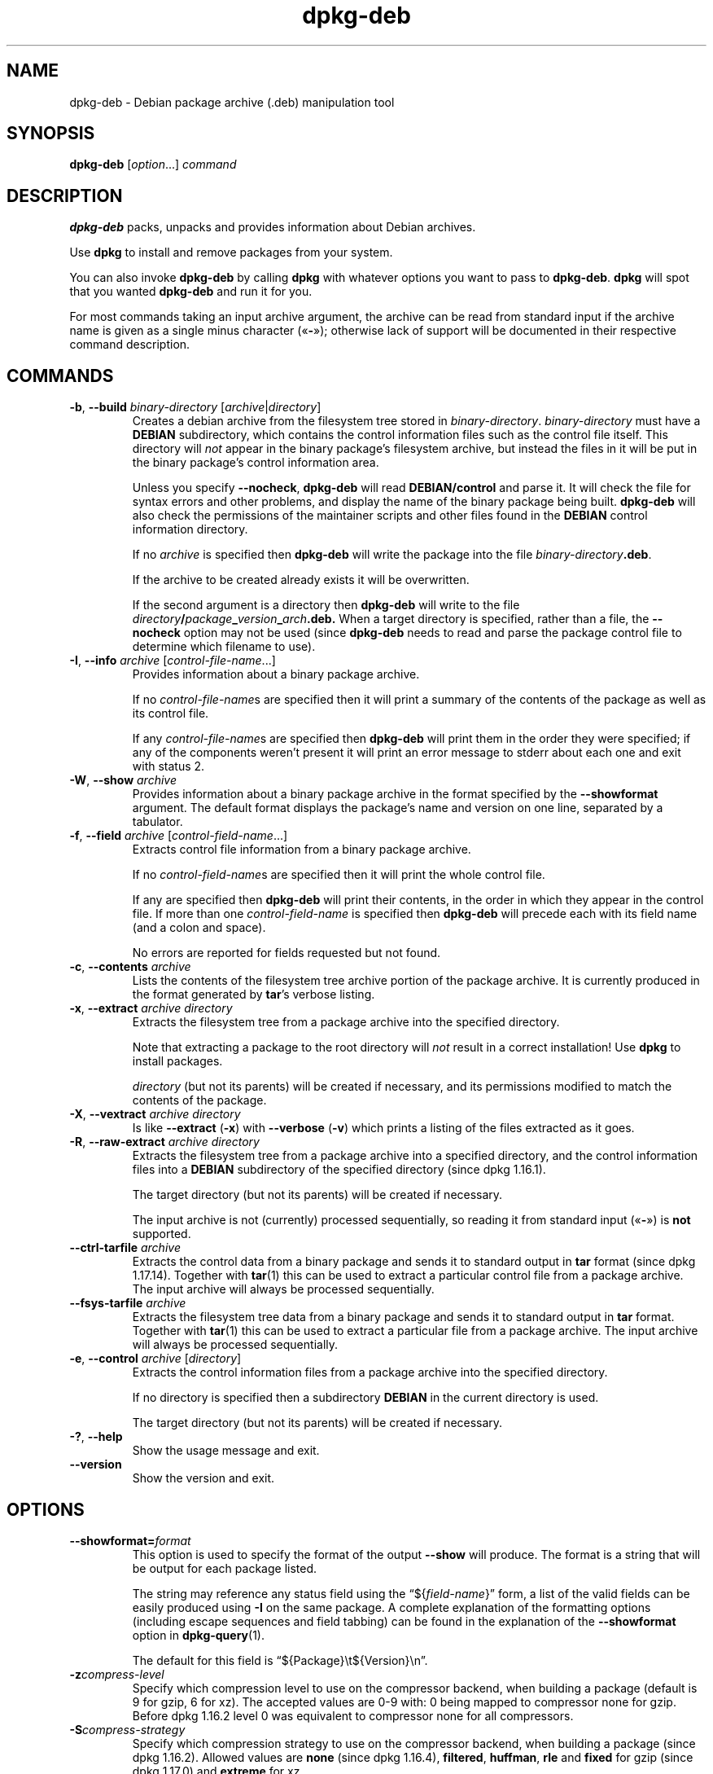 .\" dpkg manual page - dpkg-deb(1)
.\"
.\" Copyright © 1995-1996 Ian Jackson <ijackson@chiark.greenend.org.uk>
.\" Copyright © 1999 Wichert Akkerman <wakkerma@debian.org>
.\" Copyright © 2006 Frank Lichtenheld <djpig@debian.org>
.\" Copyright © 2007-2015 Guillem Jover <guillem@debian.org>
.\"
.\" This is free software; you can redistribute it and/or modify
.\" it under the terms of the GNU General Public License as published by
.\" the Free Software Foundation; either version 2 of the License, or
.\" (at your option) any later version.
.\"
.\" This is distributed in the hope that it will be useful,
.\" but WITHOUT ANY WARRANTY; without even the implied warranty of
.\" MERCHANTABILITY or FITNESS FOR A PARTICULAR PURPOSE.  See the
.\" GNU General Public License for more details.
.\"
.\" You should have received a copy of the GNU General Public License
.\" along with this program.  If not, see <https://www.gnu.org/licenses/>.
.
.TH dpkg\-deb 1 "2018-10-08" "1.19.2" "dpkg suite"
.nh
.SH NAME
dpkg\-deb \- Debian package archive (.deb) manipulation tool
.
.SH SYNOPSIS
.B dpkg\-deb
.RI [ option "...] " command
.
.SH DESCRIPTION
.B dpkg\-deb
packs, unpacks and provides information about Debian archives.
.PP
Use
.B dpkg
to install and remove packages from your system.
.PP
You can also invoke
.B dpkg\-deb
by calling
.B dpkg
with whatever options you want to pass to
.BR dpkg\-deb ". " dpkg
will spot that you wanted
.B dpkg\-deb
and run it for you.
.PP
For most commands taking an input archive argument, the archive can be
read from standard input if the archive name is given as a single minus
character (\(Fo\fB\-\fP\(Fc); otherwise lack of support will be documented in
their respective command description.
.
.SH COMMANDS
.TP
.BR \-b ", " \-\-build " \fIbinary-directory\fP [\fIarchive\fP|\fIdirectory\fP]"
Creates a debian archive from the filesystem tree stored in
.IR binary-directory ". " binary-directory
must have a
.B DEBIAN
subdirectory, which contains the control information files such
as the control file itself. This directory will
.I not
appear in the binary package's filesystem archive, but instead
the files in it will be put in the binary package's control
information area.

Unless you specify
.BR \-\-nocheck ", " dpkg\-deb
will read
.B DEBIAN/control
and parse it. It will check the file for syntax errors and other problems,
and display the name of the binary package being built.
.B dpkg\-deb
will also check the permissions of the maintainer scripts and other
files found in the
.B DEBIAN
control information directory.

If no
.I archive
is specified then
.B dpkg\-deb
will write the package into the file
.IR binary-directory \fB.deb\fR.

If the archive to be created already exists it will be overwritten.

If the second argument is a directory then
.B dpkg\-deb
will write to the file
.IB directory / package _ version _ arch .deb.
When a target directory is specified, rather than a file, the
.B \-\-nocheck
option may not be used (since
.B dpkg\-deb
needs to read and parse the package control file to determine which
filename to use).
.TP
.BR \-I ", " \-\-info " \fIarchive\fP [\fIcontrol-file-name\fP...]"
Provides information about a binary package archive.

If no
.IR control-file-name s
are specified then it will print a summary of the contents of the
package as well as its control file.

If any
.IR control-file-name s
are specified then
.B dpkg\-deb
will print them in the order they were specified; if any of the
components weren't present it will print an error message to stderr
about each one and exit with status 2.
.TP
.BR \-W ", " \-\-show " \fIarchive\fP"
Provides information about a binary package archive in the format
specified by the
.B \-\-showformat
argument. The default format displays the package's name and version
on one line, separated by a tabulator.
.TP
.BR \-f ", " \-\-field " \fIarchive\fP [\fIcontrol-field-name\fP...]"
Extracts control file information from a binary package archive.

If no
.IR control-field-name s
are specified then it will print the whole control file.

If any are specified then
.B dpkg\-deb
will print their contents, in the order in which they appear in the
control file. If more than one
.IR control-field-name
is specified then
.B dpkg\-deb
will precede each with its field name (and a colon and space).

No errors are reported for fields requested but not found.
.TP
.BR \-c ", " \-\-contents " \fIarchive\fP"
Lists the contents of the filesystem tree archive portion of the
package archive. It is currently produced in the format generated by
.BR tar 's
verbose listing.
.TP
.BR \-x ", " \-\-extract " \fIarchive directory\fP"
Extracts the filesystem tree from a package archive into the specified
directory.

Note that extracting a package to the root directory will
.I not
result in a correct installation! Use
.B dpkg
to install packages.

.I directory
(but not its parents) will be created if necessary, and its permissions
modified to match the contents of the package.
.TP
.BR \-X ", " \-\-vextract " \fIarchive directory\fP"
Is like
.BR \-\-extract " (" \-x ")"
with
.BR \-\-verbose " (" \-v ")"
which prints a listing of the files extracted as it goes.
.TP
.BR \-R ", " \-\-raw\-extract " \fIarchive directory\fP"
Extracts the filesystem tree from a package archive into a specified
directory, and the control information files into a
.B DEBIAN
subdirectory of the specified directory (since dpkg 1.16.1).

The target directory (but not its parents) will be created if necessary.

The input archive is not (currently) processed sequentially, so reading
it from standard input (\(Fo\fB\-\fP\(Fc) is \fBnot\fP supported.
.TP
.BR \-\-ctrl\-tarfile " \fIarchive\fP"
Extracts the control data from a binary package and sends it to standard
output in
.B tar
format (since dpkg 1.17.14). Together with
.BR tar (1)
this can be used to extract a particular control file from a package archive.
The input archive will always be processed sequentially.
.TP
.BR \-\-fsys\-tarfile " \fIarchive\fP"
Extracts the filesystem tree data from a binary package and sends it
to standard output in
.B tar
format. Together with
.BR tar (1)
this can be used to extract a particular file from a package archive.
The input archive will always be processed sequentially.
.TP
.BR \-e ", " \-\-control " \fIarchive\fP [\fIdirectory\fP]"
Extracts the control information files from a package archive into the
specified directory.

If no directory is specified then a subdirectory
.B DEBIAN
in the current directory is used.

The target directory (but not its parents) will be created if
necessary.
.TP
.BR \-? ", " \-\-help
Show the usage message and exit.
.TP
.B \-\-version
Show the version and exit.
.
.SH OPTIONS
.TP
\fB\-\-showformat=\fP\fIformat\fR
This option is used to specify the format of the output \fB\-\-show\fP
will produce. The format is a string that will be output for each package
listed.

The string may reference any status field using the
\(lq${\fIfield-name\fR}\(rq form, a list of the valid fields can be easily
produced using
.B \-I
on the same package. A complete explanation of the formatting options
(including escape sequences and field tabbing) can be found in the
explanation of the \fB\-\-showformat\fP option in
.BR dpkg\-query (1).

The default for this field is \(lq${Package}\\t${Version}\\n\(rq.
.TP
.BI \-z compress-level
Specify which compression level to use on the compressor backend, when
building a package (default is 9 for gzip, 6 for xz).
The accepted values are 0-9 with: 0 being mapped to compressor none for gzip.
Before dpkg 1.16.2 level 0 was equivalent to compressor none for all
compressors.
.TP
.BI \-S compress-strategy
Specify which compression strategy to use on the compressor backend, when
building a package (since dpkg 1.16.2). Allowed values are \fBnone\fP (since
dpkg 1.16.4), \fBfiltered\fP, \fBhuffman\fP, \fBrle\fP and \fBfixed\fP for
gzip (since dpkg 1.17.0) and \fBextreme\fP for xz.
.TP
.BI \-Z compress-type
Specify which compression type to use when building a package.
Allowed values are \fBgzip\fP, \fBxz\fP (since dpkg 1.15.6),
and \fBnone\fP (default is \fBxz\fP).
.TP
.B \-\-[no\-]uniform\-compression
Specify that the same compression parameters should be used for all archive
members (i.e. \fBcontrol.tar\fP and \fBdata.tar\fP; since dpkg 1.17.6).
Otherwise only the
\fBdata.tar\fP member will use those parameters. The only supported
compression types allowed to be uniformly used are \fBnone\fP, \fBgzip\fP
and \fBxz\fP.
The \fB\-\-no\-uniform\-compression\fP option disables uniform compression
(since dpkg 1.19.0).
Uniform compression is the default (since dpkg 1.19.0).
.TP
.B \-\-root\-owner\-group
Set the owner and group for each entry in the filesystem tree data to
root with id 0 (since dpkg 1.19.0).

\fBNote\fP: This option can be useful for rootless builds (see
\fIrootless\-builds.txt\fP), but should \fBnot\fP be used when the
entries have an owner or group that is not root.
Support for these will be added later in the form of a meta manifest.
.TP
.BI \-\-deb\-format= format
Set the archive format version used when building (since dpkg 1.17.0).
Allowed values are \fB2.0\fP for the new format, and \fB0.939000\fP
for the old one (default is \fB2.0\fP).

The old archive format is less easily parsed by non-Debian tools and is
now obsolete; its only use is when building packages to be parsed by
versions of dpkg older than 0.93.76 (September 1995), which was released
as i386 a.out only.
.TP
.B \-\-nocheck
Inhibits
.BR "dpkg\-deb \-\-build" 's
usual checks on the proposed contents of an archive. You can build
any archive you want, no matter how broken, this way.
.TP
.BR \-v ", " \-\-verbose
Enables verbose output (since dpkg 1.16.1).
This currently only affects \fB\-\-extract\fP making it behave like
\fB\-\-vextract\fP.
.TP
.BR \-D ", " \-\-debug
Enables debugging output. This is not very interesting.
.
.SH EXIT STATUS
.TP
.B 0
The requested action was successfully performed.
.TP
.B 2
Fatal or unrecoverable error due to invalid command-line usage, or
interactions with the system, such as accesses to the database,
memory allocations, etc.
.
.SH ENVIRONMENT
.TP
.B DPKG_COLORS
Sets the color mode (since dpkg 1.18.5).
The currently accepted values are: \fBauto\fP (default), \fBalways\fP and
\fBnever\fP.
.TP
.B TMPDIR
If set, \fBdpkg\-deb\fP will use it as the directory in which to create
temporary files and directories.
.TP
.B SOURCE_DATE_EPOCH
If set, it will be used as the timestamp (as seconds since the epoch) in
the \fBdeb\fP(5)'s \fBar\fP(5) container and used to clamp the mtime in
the \fBtar\fP(5) file entries.
.
.SH NOTES
Do not attempt to use just
.B dpkg\-deb
to install software! You must use
.B dpkg
proper to ensure that all the files are correctly placed and the
package's scripts run and its status and contents recorded.
.
.SH BUGS
.B dpkg\-deb \-I
.IB package1 .deb
.IB package2 .deb
does the wrong thing.

There is no authentication on
.B .deb
files; in fact, there isn't even a straightforward checksum.
(Higher level tools like APT support authenticating \fB.deb\fP packages
retrieved from a given repository, and most packages nowadays provide an
md5sum control file generated by debian/rules. Though this is not directly
supported by the lower level tools.)
.
.SH SEE ALSO
.BR deb (5),
.BR deb\-control (5),
.BR dpkg (1),
.BR dselect (1).
